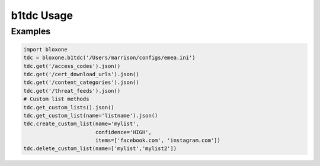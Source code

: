 ===========
b1tdc Usage
===========

Examples
--------

.. todo::
    These examples are placeholders, useful, but actual example set here is on 
    the todo.

.. code-block:: python

    import bloxone
    tdc = bloxone.b1tdc('/Users/marrison/configs/emea.ini')
    tdc.get('/access_codes').json()
    tdc.get('/cert_download_urls').json()
    tdc.get('/content_categories').json()
    tdc.get('/threat_feeds').json()
    # Custom list methods
    tdc.get_custom_lists().json()
    tdc.get_custom_list(name='listname').json()
    tdc.create_custom_list(name='mylist', 
                           confidence='HIGH', 
                           items=['facebook.com', 'instagram.com'])
    tdc.delete_custom_list(name=['mylist','mylist2'])
